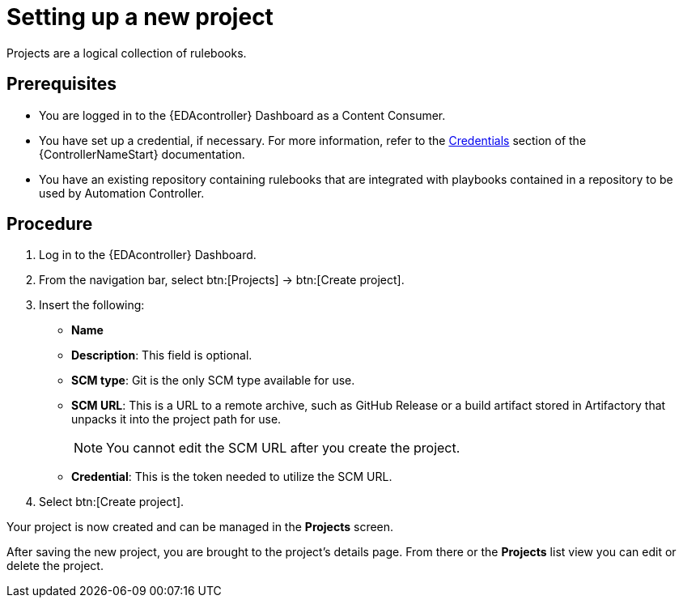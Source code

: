 [id="proc-eda-set-up-new-project"]

= Setting up a new project

[role="_abstract"]

Projects are a logical collection of rulebooks.

== Prerequisites

* You are logged in to the {EDAcontroller} Dashboard as a Content Consumer.
* You have set up a credential, if necessary. 
For more information, refer to the link:https://docs.ansible.com/automation-controller/latest/html/userguide/credentials.html[Credentials]
section of the {ControllerNameStart} documentation.
* You have an existing repository containing rulebooks that are integrated with playbooks contained in a repository to be used by Automation Controller.

== Procedure

. Log in to the {EDAcontroller} Dashboard.
. From the navigation bar, select btn:[Projects] → btn:[Create project].
. Insert the following:
** *Name*
** *Description*: This field is optional.
** *SCM type*: Git is the only SCM type available for use.
** *SCM URL*: This is a URL to a remote archive, such as GitHub Release or a build artifact stored in Artifactory that unpacks it into the project path for use.
+
[NOTE]
====
You cannot edit the SCM URL after you create the project.
====
** *Credential*: This is the token needed to utilize the SCM URL.
. Select btn:[Create project].

Your project is now created and can be managed in the *Projects* screen.

After saving the new project, you are brought to the project's details page. From there or the *Projects* list view you can edit or delete the project.